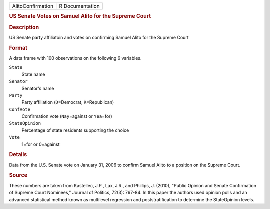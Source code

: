 .. container::

   .. container::

      ================= ===============
      AlitoConfirmation R Documentation
      ================= ===============

      .. rubric:: US Senate Votes on Samuel Alito for the Supreme Court
         :name: us-senate-votes-on-samuel-alito-for-the-supreme-court

      .. rubric:: Description
         :name: description

      US Senate party affiliatoin and votes on confirming Samuel Alito
      for the Supreme Court

      .. rubric:: Format
         :name: format

      A data frame with 100 observations on the following 6 variables.

      ``State``
         State name

      ``Senator``
         Senator's name

      ``Party``
         Party affiliation (``D``\ =Democrat, ``R``\ =Republican)

      ``ConfVote``
         Confirmation vote (``Nay``\ =against or ``Yea``\ =for)

      ``StateOpinion``
         Percentage of state residents supporting the choice

      ``Vote``
         1=for or 0=against

      .. rubric:: Details
         :name: details

      Data from the U.S. Senate vote on January 31, 2006 to confirm
      Samuel Alito to a position on the Supreme Court.

      .. rubric:: Source
         :name: source

      These numbers are taken from Kastellec, J.P., Lax, J.R., and
      Phillips, J. (2010), "Public Opinion and Senate Confirmation of
      Supreme Court Nominees," Journal of Politics, 72(3): 767-84. In
      this paper the authors used opinion polls and an advanced
      statistical method known as multilevel regression and
      poststratification to determine the StateOpinion levels.
